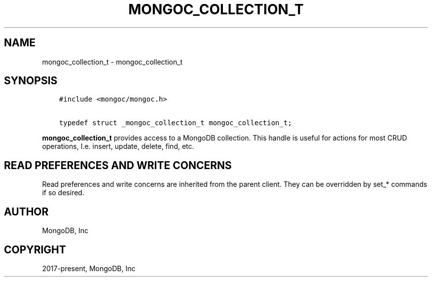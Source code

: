 .\" Man page generated from reStructuredText.
.
.TH "MONGOC_COLLECTION_T" "3" "Aug 30, 2019" "1.15.1" "MongoDB C Driver"
.SH NAME
mongoc_collection_t \- mongoc_collection_t
.
.nr rst2man-indent-level 0
.
.de1 rstReportMargin
\\$1 \\n[an-margin]
level \\n[rst2man-indent-level]
level margin: \\n[rst2man-indent\\n[rst2man-indent-level]]
-
\\n[rst2man-indent0]
\\n[rst2man-indent1]
\\n[rst2man-indent2]
..
.de1 INDENT
.\" .rstReportMargin pre:
. RS \\$1
. nr rst2man-indent\\n[rst2man-indent-level] \\n[an-margin]
. nr rst2man-indent-level +1
.\" .rstReportMargin post:
..
.de UNINDENT
. RE
.\" indent \\n[an-margin]
.\" old: \\n[rst2man-indent\\n[rst2man-indent-level]]
.nr rst2man-indent-level -1
.\" new: \\n[rst2man-indent\\n[rst2man-indent-level]]
.in \\n[rst2man-indent\\n[rst2man-indent-level]]u
..
.SH SYNOPSIS
.INDENT 0.0
.INDENT 3.5
.sp
.nf
.ft C
#include <mongoc/mongoc.h>

typedef struct _mongoc_collection_t mongoc_collection_t;
.ft P
.fi
.UNINDENT
.UNINDENT
.sp
\fBmongoc_collection_t\fP provides access to a MongoDB collection.  This handle is useful for actions for most CRUD operations, I.e. insert, update, delete, find, etc.
.SH READ PREFERENCES AND WRITE CONCERNS
.sp
Read preferences and write concerns are inherited from the parent client. They can be overridden by set_* commands if so desired.
.SH AUTHOR
MongoDB, Inc
.SH COPYRIGHT
2017-present, MongoDB, Inc
.\" Generated by docutils manpage writer.
.
